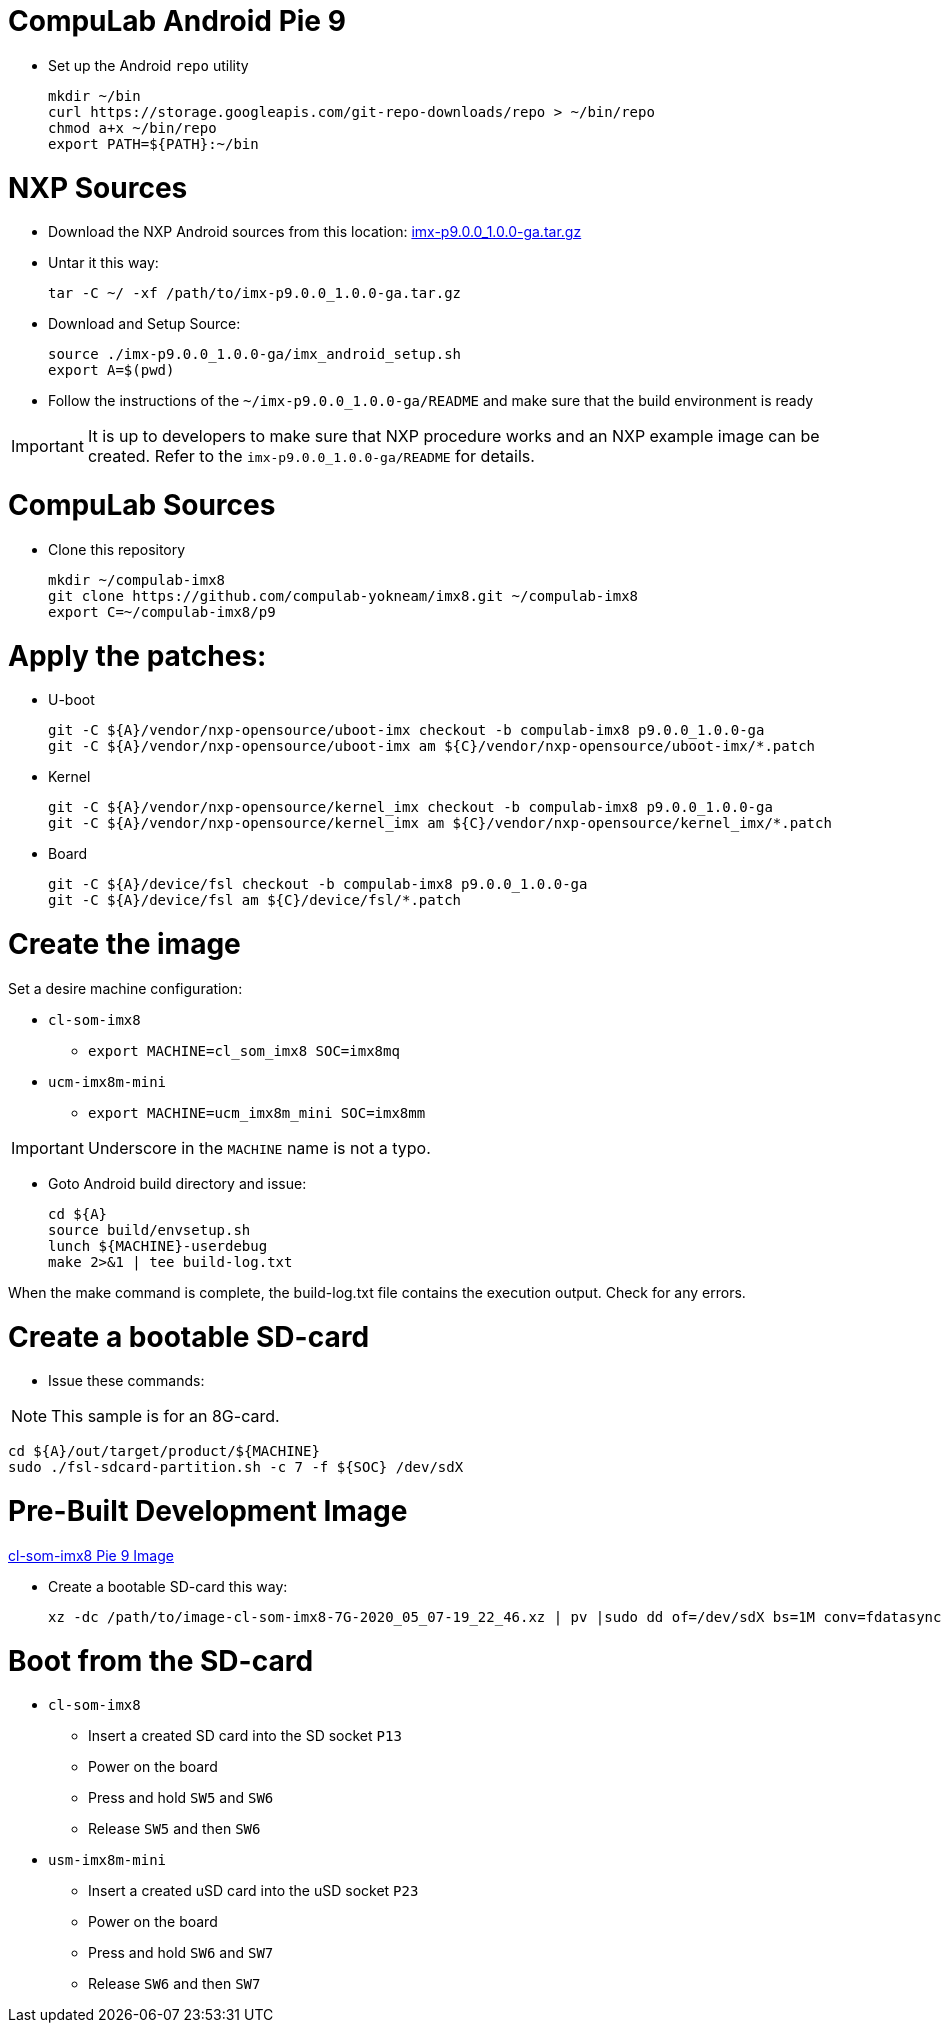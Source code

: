 # CompuLab Android Pie 9

* Set up the Android `repo` utility
[source,console]
mkdir ~/bin
curl https://storage.googleapis.com/git-repo-downloads/repo > ~/bin/repo
chmod a+x ~/bin/repo
export PATH=${PATH}:~/bin

# NXP Sources
* Download the NXP Android sources from this location:
https://www.nxp.com/webapp/sps/download/license.jsp?colCode=P9.0.0_1.0.0_GA_ANDROID_SOURCE&appType=file2&DOWNLOAD_ID=null&lang_cd=en[imx-p9.0.0_1.0.0-ga.tar.gz]

* Untar it this way:
[source,console]
tar -C ~/ -xf /path/to/imx-p9.0.0_1.0.0-ga.tar.gz

* Download and Setup Source:
[source,console]
source ./imx-p9.0.0_1.0.0-ga/imx_android_setup.sh
export A=$(pwd)

* Follow the instructions of the `~/imx-p9.0.0_1.0.0-ga/README` and make sure that the build environment is ready

IMPORTANT: It is up to developers to make sure that NXP procedure works and an NXP example image can be created.
Refer to the `imx-p9.0.0_1.0.0-ga/README` for details.

# CompuLab Sources
* Clone this repository
[source,console]
mkdir ~/compulab-imx8
git clone https://github.com/compulab-yokneam/imx8.git ~/compulab-imx8
export C=~/compulab-imx8/p9

# Apply the patches:
* U-boot
[source,console]
git -C ${A}/vendor/nxp-opensource/uboot-imx checkout -b compulab-imx8 p9.0.0_1.0.0-ga
git -C ${A}/vendor/nxp-opensource/uboot-imx am ${C}/vendor/nxp-opensource/uboot-imx/*.patch

* Kernel
[source,console]
git -C ${A}/vendor/nxp-opensource/kernel_imx checkout -b compulab-imx8 p9.0.0_1.0.0-ga
git -C ${A}/vendor/nxp-opensource/kernel_imx am ${C}/vendor/nxp-opensource/kernel_imx/*.patch

* Board
[source,console]
git -C ${A}/device/fsl checkout -b compulab-imx8 p9.0.0_1.0.0-ga
git -C ${A}/device/fsl am ${C}/device/fsl/*.patch

# Create the image
Set a desire machine configuration:

* `cl-som-imx8`
** `export MACHINE=cl_som_imx8 SOC=imx8mq`

* `ucm-imx8m-mini`
** `export MACHINE=ucm_imx8m_mini SOC=imx8mm`

IMPORTANT: Underscore in the `MACHINE` name is not a typo.

* Goto Android build directory and issue:
[source,console]
cd ${A}
source build/envsetup.sh
lunch ${MACHINE}-userdebug
make 2>&1 | tee build-log.txt

When the make command is complete, the build-log.txt file contains the execution output. Check for any errors.

# Create a bootable SD-card

* Issue these commands:

NOTE: This sample is for an 8G-card.

[source,console]
cd ${A}/out/target/product/${MACHINE}
sudo ./fsl-sdcard-partition.sh -c 7 -f ${SOC} /dev/sdX

# Pre-Built Development Image
https://drive.google.com/open?id=1hMa-vMJpauycAsopfRgpKedsZCuxUwuL[cl-som-imx8 Pie 9 Image]

* Create a bootable SD-card this way:
[source,console]
xz -dc /path/to/image-cl-som-imx8-7G-2020_05_07-19_22_46.xz | pv |sudo dd of=/dev/sdX bs=1M conv=fdatasync

# Boot from the SD-card

* `cl-som-imx8`
** Insert a created SD card into the SD socket `P13`
** Power on the board
** Press and hold `SW5` and `SW6`
** Release `SW5` and then `SW6`

* `usm-imx8m-mini`
** Insert a created uSD card into the uSD socket `P23`
** Power on the board
** Press and hold `SW6` and `SW7`
** Release `SW6` and then `SW7`
